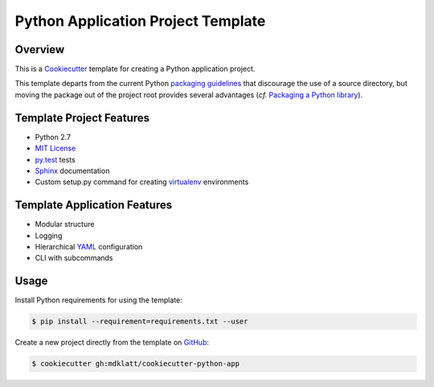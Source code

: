 Python Application Project Template
===================================

Overview |travis.png|
---------------------

This is a `Cookiecutter`_ template for creating a Python application project.

This template departs from the current Python `packaging guidelines`_ that
discourage the use of a source directory, but moving the package out of the
project root provides several advantages (*cf.* `Packaging a Python library`_).

..  |travis.png| image:: https://travis-ci.org/mdklatt/cookiecutter-python-app.png?branch=master
    :alt: Travis CI build status
    :target: `travis`_

..  _travis: https://travis-ci.org/mdklatt/cookiecutter-python-app
..  _Cookiecutter: http://cookiecutter.readthedocs.org
..  _packaging guidelines: https://packaging.python.org/en/latest/distributing.html#configuring-your-project
..  _Packaging a Python library: http://blog.ionelmc.ro/2014/05/25/python-packaging/



Template Project Features
-------------------------

* Python 2.7
* `MIT License`_
* `py.test`_ tests
* `Sphinx`_ documentation
* Custom setup.py command for creating `virtualenv`_ environments


..  _py.test: http://pytest.org
..  _Sphinx: http://sphinx-doc.org
..  _MIT License: http://choosealicense.com/licenses/mit
..  _virtualenv: https://virtualenv.pypa.io


Template Application Features
-----------------------------
* Modular structure
* Logging
* Hierarchical `YAML`_ configuration
* CLI with subcommands


..  _YAML: http://pyyaml.org/wiki/PyYAML


Usage
-----

Install Python requirements for using the template:

..  code-block::

    $ pip install --requirement=requirements.txt --user 


Create a new project directly from the template on `GitHub`_:

..  code-block::
   
    $ cookiecutter gh:mdklatt/cookiecutter-python-app


..  _GitHub: https://github.com/mdklatt/cookiecutter-python-app
